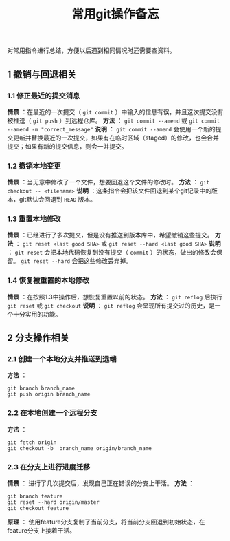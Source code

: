 #+BEGIN_COMMENT
.. title: 常用git操作备忘
.. slug: git-cheatsheet
.. date: 2018-01-19 12:39:16 UTC+08:00
.. tags: git, cheatsheet
.. category: tips
.. link: 
.. description: 
.. type: text
#+END_COMMENT

#+TITLE:常用git操作备忘
对常用指令进行总结，方便以后遇到相同情况时还需要查资料。
** 1 撤销与回退相关
*** 1.1 修正最近的提交消息
*情景* ：在最近的一次提交（ ~git commit~ ）中输入的信息有误，并且这次提交没有被推送（ ~git push~ ）到远程仓库。
*方法* ： ~git commit --amend~ 或 ~git commit --amend -m "correct_message"~
*说明* ： ~git commit --amend~ 会使用一个新的提交更新并替换最近的一次提交，如果有在临时区域（staged）的修改，也会合并提交；如果有新的提交信息，则会一并提交。

*** 1.2 撤销本地变更
*情景* ：当无意中修改了一个文件，想要回退这个文件的修改时。
*方法* ： ~git checkout -- <filename>~
*说明* ：这条指令会把该文件回退到某个git记录中的版本，git默认会回退到 ~HEAD~ 版本。

*** 1.3 重置本地修改
*情景* ：已经进行了多次提交，但是没有推送到版本库中，希望撤销这些提交。
*方法* ： ~git reset <last good SHA>~ 或 ~git reset --hard <last good SHA>~
*说明* ： ~git reset~ 会把本地代码恢复到没有提交（ ~commit~ ）的状态，做出的修改会保留。 ~git reset --hard~ 会把这些修改丢弃掉。

*** 1.4 恢复被重置的本地修改
*情景* ：在按照1.3中操作后，想恢复重置以前的状态。
*方法* ： ~git reflog~ 后执行 ~git reset~ 或 ~git checkout~
*说明* ： ~git reflog~ 会呈现所有提交过的历史，是一个十分实用的功能。

** 2 分支操作相关
*** 2.1 创建一个本地分支并推送到远端
*方法* ：
#+BEGIN_SRC shell
git branch branch_name
git push origin branch_name
#+END_SRC

*** 2.2 在本地创建一个远程分支
*方法* ：
#+BEGIN_SRC shell
git fetch origin
git checkout -b  branch_name origin/branch_name
#+END_SRC

*** 2.3 在分支上进行进度迁移
*情景* ： 进行了几次提交后，发现自己正在错误的分支上干活。
*方法* ：
#+BEGIN_SRC shell
git branch feature
git reset --hard origin/master
git checkout feature
#+END_SRC
*原理* ： 使用feature分支复制了当前分支，将当前分支回退到初始状态，在feature分支上接着干活。

